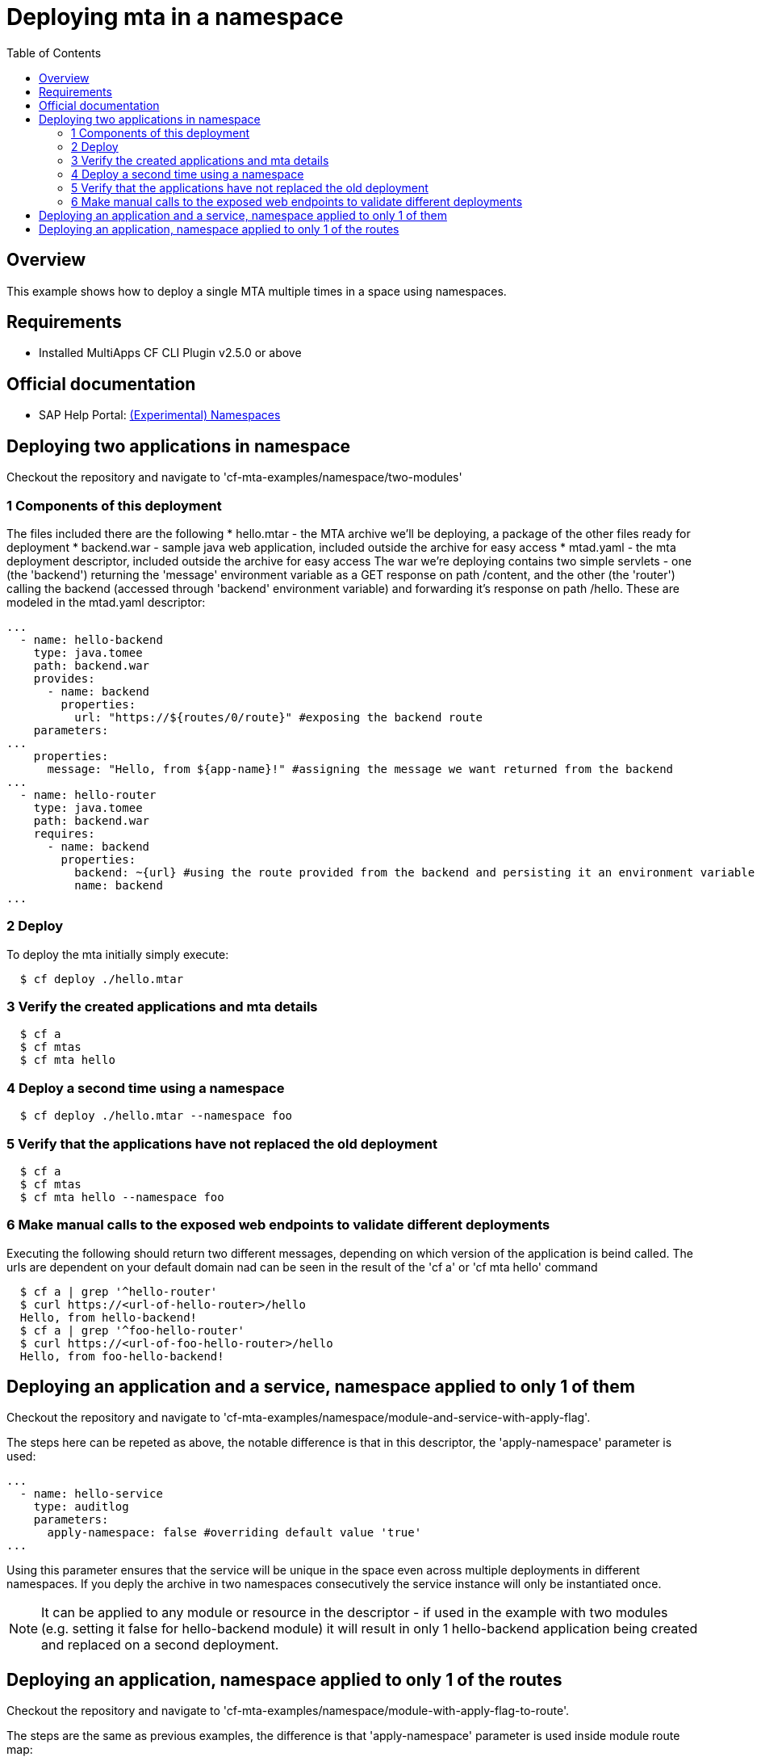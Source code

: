 # Deploying mta in a namespace
:toc:

## Overview
This example shows how to deploy a single MTA multiple times in a space using namespaces.

## Requirements
* Installed MultiApps CF CLI Plugin v2.5.0 or above

## Official documentation
* SAP Help Portal: link:https://help.sap.com/viewer/65de2977205c403bbc107264b8eccf4b/Cloud/en-US/b28fd77836d44bde8c404618bf0f1228.html[(Experimental) Namespaces]

## Deploying two applications in namespace
Checkout the repository and navigate to 'cf-mta-examples/namespace/two-modules'

### 1 Components of this deployment 
The files included there are the following
* hello.mtar - the MTA archive we'll be deploying, a package of the other files ready for deployment 
* backend.war - sample java web application, included outside the archive for easy access
* mtad.yaml - the mta deployment descriptor, included outside the archive for easy access
The war we're deploying contains two simple servlets - one (the 'backend') returning the 'message' environment variable as a GET response on path /content, and the other (the 'router') calling the backend (accessed through 'backend' environment variable) and forwarding it's response on path /hello. These are modeled in the mtad.yaml descriptor:
```yaml
...        
  - name: hello-backend
    type: java.tomee
    path: backend.war
    provides:
      - name: backend
        properties:
          url: "https://${routes/0/route}" #exposing the backend route 
    parameters:
...
    properties:
      message: "Hello, from ${app-name}!" #assigning the message we want returned from the backend
...
  - name: hello-router
    type: java.tomee
    path: backend.war
    requires:
      - name: backend
        properties:
          backend: ~{url} #using the route provided from the backend and persisting it an environment variable in the router
          name: backend
...

```

### 2 Deploy 
To deploy the mta initially simply execute:
```bash
  $ cf deploy ./hello.mtar
  
```
### 3 Verify the created applications and mta details
```bash
  $ cf a
  $ cf mtas
  $ cf mta hello
  
```
### 4 Deploy a second time using a namespace
```bash
  $ cf deploy ./hello.mtar --namespace foo
  
```
### 5 Verify that the applications have not replaced the old deployment
```bash
  $ cf a
  $ cf mtas
  $ cf mta hello --namespace foo
  
```
### 6 Make manual calls to the exposed web endpoints to validate different deployments
Executing the following should return two different messages, depending on which version of the application is beind called. The urls are dependent on your default domain nad can be seen in the result of the 'cf a' or 'cf mta hello' command
```bash
  $ cf a | grep '^hello-router'
  $ curl https://<url-of-hello-router>/hello
  Hello, from hello-backend!
  $ cf a | grep '^foo-hello-router'
  $ curl https://<url-of-foo-hello-router>/hello
  Hello, from foo-hello-backend!
  
```

## Deploying an application and a service, namespace applied to only 1 of them
Checkout the repository and navigate to 'cf-mta-examples/namespace/module-and-service-with-apply-flag'.

The steps here can be repeted as above, the notable difference is that in this descriptor, the 'apply-namespace' parameter is used:
```yaml
...
  - name: hello-service
    type: auditlog
    parameters:
      apply-namespace: false #overriding default value 'true'
...

```
Using this parameter ensures that the service will be unique in the space even across multiple deployments in different namespaces. If you deply the archive in two namespaces consecutively the service instance will only be instantiated once.

NOTE: It can be applied to any module or resource in the descriptor - if used in the example with two modules (e.g. setting it false for hello-backend module) it will result in only 1 hello-backend application being created and replaced on a second deployment.

## Deploying an application, namespace applied to only 1 of the routes
Checkout the repository and navigate to 'cf-mta-examples/namespace/module-with-apply-flag-to-route'.

The steps are the same as previous examples, the difference is that 'apply-namespace' parameter is used inside module route map:
```yaml
...
 routes:
  - route: hello-backend.${default-domain}
  - route: route-without-namespace.${default-domain}
    apply-namespace: false
...

```
